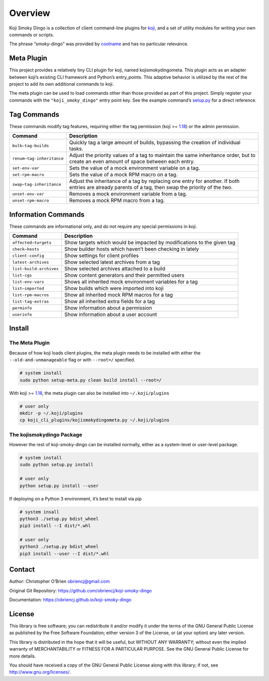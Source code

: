 Overview
========

Koji Smoky Dingo is a collection of client command-line plugins for
`koji <https://pagure.io/koji>`__, and a set of utility modules for
writing your own commands or scripts.

The phrase “smoky-dingo” was provided by
`coolname <https://pypi.org/project/coolname/>`__ and has no particular
relevance.

Meta Plugin
-----------

This project provides a relatively tiny CLI plugin for koji, named
kojismokydingometa. This plugin acts as an adapter between koji’s
existing CLI framework and Python’s entry_points. This adaptive behavior
is utilized by the rest of the project to add its own additional
commands to koji.

The meta plugin can be used to load commands other than those provided
as part of this project. Simply register your commands with the
``"koji_smoky_dingo"`` entry point key. See the example command’s
`setup.py <https://github.com/obriencj/koji-smoky-dingo/blob/master/examples/command/setup.py>`__
for a direct reference.

Tag Commands
------------

These commands modify tag features, requiring either the tag permission
(koji >= `1.18 <https://docs.pagure.org/koji/release_notes_1.18/>`__) or
the admin permission.

+----------------------------+-----------------------------------------+
| Command                    | Description                             |
+============================+=========================================+
| ``bulk—tag-builds``        | Quickly tag a large amount of builds,   |
|                            | bypassing the creation of individual    |
|                            | tasks.                                  |
+----------------------------+-----------------------------------------+
| ``renum—tag-inheritance``  | Adjust the priority values of a tag to  |
|                            | maintain the same inheritance order,    |
|                            | but to create an even amount of space   |
|                            | between each entry.                     |
+----------------------------+-----------------------------------------+
| ``set-env-var``            | Sets the value of a mock environment    |
|                            | variable on a tag.                      |
+----------------------------+-----------------------------------------+
| ``set-rpm-macro``          | Sets the value of a mock RPM macro on a |
|                            | tag.                                    |
+----------------------------+-----------------------------------------+
| ``swap—tag-inheritance``   | Adjust the inheritance of a tag by      |
|                            | replacing one entry for another. If     |
|                            | both entries are already parents of a   |
|                            | tag, then swap the priority of the two. |
+----------------------------+-----------------------------------------+
| ``unset-env-var``          | Removes a mock environment variable     |
|                            | from a tag.                             |
+----------------------------+-----------------------------------------+
| ``unset-rpm-macro``        | Removes a mock RPM macro from a tag.    |
+----------------------------+-----------------------------------------+

Information Commands
--------------------

These commands are informational only, and do not require any special
permissions in koji.

+----------------------------+-----------------------------------------+
| Command                    | Description                             |
+============================+=========================================+
| ``affected—targets``       | Show targets which would be impacted by |
|                            | modifications to the given tag          |
+----------------------------+-----------------------------------------+
| ``check—hosts``            | Show builder hosts which haven’t been   |
|                            | checking in lately                      |
+----------------------------+-----------------------------------------+
| ``client-config``          | Show settings for client profiles       |
+----------------------------+-----------------------------------------+
| ``latest-archives``        | Show selected latest archives from a    |
|                            | tag                                     |
+----------------------------+-----------------------------------------+
| ``list-build-archives``    | Show selected archives attached to a    |
|                            | build                                   |
+----------------------------+-----------------------------------------+
| ``list-cgs``               | Show content generators and their       |
|                            | permitted users                         |
+----------------------------+-----------------------------------------+
| ``list-env-vars``          | Shows all inherited mock environment    |
|                            | variables for a tag                     |
+----------------------------+-----------------------------------------+
| ``list—imported``          | Show builds which were imported into    |
|                            | koji                                    |
+----------------------------+-----------------------------------------+
| ``list-rpm-macros``        | Show all inherited mock RPM macros for  |
|                            | a tag                                   |
+----------------------------+-----------------------------------------+
| ``list-tag-extras``        | Show all inherited extra fields for a   |
|                            | tag                                     |
+----------------------------+-----------------------------------------+
| ``perminfo``               | Show information about a permission     |
+----------------------------+-----------------------------------------+
| ``userinfo``               | Show information about a user account   |
+----------------------------+-----------------------------------------+

Install
-------

The Meta Plugin
~~~~~~~~~~~~~~~

Because of how koji loads client plugins, the meta plugin needs to be
installed with either the ``--old-and-unmanageable`` flag or with
``--root=/`` specified.

.. code:: bash

   # system install
   sudo python setup-meta.py clean build install --root=/

With koji >=
`1.18 <https://docs.pagure.org/koji/release_notes_1.18/>`__, the meta
plugin can also be installed into ``~/.koji/plugins``

.. code:: bash

   # user only
   mkdir -p ~/.koji/plugins
   cp koji_cli_plugins/kojismokydingometa.py ~/.koji/plugins

The kojismokydingo Package
~~~~~~~~~~~~~~~~~~~~~~~~~~

However the rest of koji-smoky-dingo can be installed normally, either
as a system-level or user-level package.

.. code:: bash

   # system install
   sudo python setup.py install

   # user only
   python setup.py install --user

If deploying on a Python 3 environment, it’s best to install via pip

.. code:: bash

   # system insall
   python3 ./setup.py bdist_wheel
   pip3 install --I dist/*.whl

   # user only
   python3 ./setup.py bdist_wheel
   pip3 install --user --I dist/*.whl

Contact
-------

Author: Christopher O’Brien obriencj@gmail.com

Original Git Repository: https://github.com/obriencj/koji-smoky-dingo

Documentation: https://obriencj.github.io/koji-smoky-dingo

License
-------

This library is free software; you can redistribute it and/or modify it
under the terms of the GNU General Public License as published by the
Free Software Foundation; either version 3 of the License, or (at your
option) any later version.

This library is distributed in the hope that it will be useful, but
WITHOUT ANY WARRANTY; without even the implied warranty of
MERCHANTABILITY or FITNESS FOR A PARTICULAR PURPOSE. See the GNU General
Public License for more details.

You should have received a copy of the GNU General Public License along
with this library; if not, see http://www.gnu.org/licenses/.
